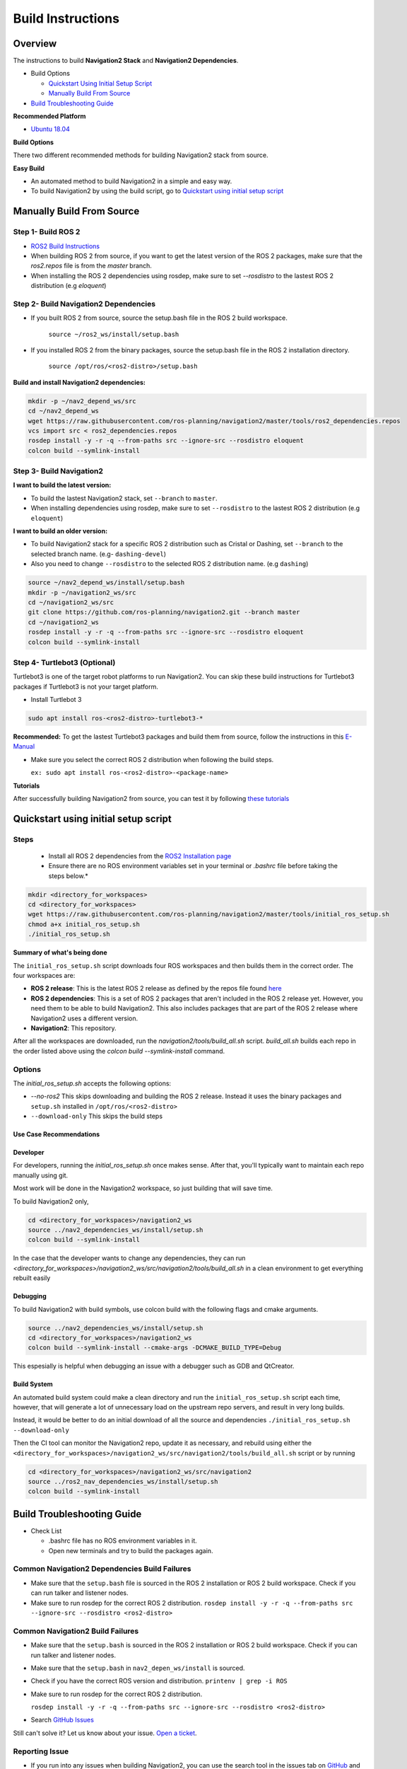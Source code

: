 Build Instructions
##################

Overview
********

The instructions to build **Navigation2 Stack** and **Navigation2 Dependencies**.

- Build Options
  
  - `Quickstart Using Initial Setup Script`_
  - `Manually Build From Source`_
  
- `Build Troubleshooting Guide`_

**Recommended Platform**

* `Ubuntu 18.04 <http://releases.ubuntu.com/18.04/ubuntu-18.04.3-desktop-amd64.iso>`_

**Build Options**

There two different recommended methods for building Navigation2 stack from source.

**Easy Build**

* An automated method to build Navigation2 in a simple and easy way.
* To build Navigation2 by using the build script, go to `Quickstart using initial setup script`_

Manually Build From Source
**************************

Step 1- Build ROS 2
===================

* `ROS2 Build Instructions <https://index.ros.org/doc/ros2/Installation>`_
* When building ROS 2 from source, if you want to get the latest version of the ROS 2 packages, make sure that the `ros2.repos` file is from the `master` branch.
* When installing the ROS 2 dependencies using rosdep, make sure to set `--rosdistro` to the lastest ROS 2 distribution (e.g `eloquent`)

Step 2- Build Navigation2 Dependencies
======================================

- If you built ROS 2 from source, source the setup.bash file in the ROS 2 build workspace.
  
    ``source ~/ros2_ws/install/setup.bash``

- If you installed ROS 2 from the binary packages, source the setup.bash file in the ROS 2 installation directory.
    
    ``source /opt/ros/<ros2-distro>/setup.bash``

**Build and install Navigation2 dependencies:**

.. code:: bash

  mkdir -p ~/nav2_depend_ws/src
  cd ~/nav2_depend_ws
  wget https://raw.githubusercontent.com/ros-planning/navigation2/master/tools/ros2_dependencies.repos
  vcs import src < ros2_dependencies.repos
  rosdep install -y -r -q --from-paths src --ignore-src --rosdistro eloquent
  colcon build --symlink-install


Step 3- Build Navigation2
=========================

**I want to build the latest version:**

- To build the lastest Navigation2 stack, set ``--branch`` to ``master``.
- When installing dependencies using rosdep, make sure to set ``--rosdistro`` to the lastest ROS 2 distribution (e.g ``eloquent``)

**I want to build an older version:**

- To build Navigation2 stack for a specific ROS 2 distribution such as Cristal or Dashing, set ``--branch`` to the selected branch name. (e.g- ``dashing-devel``) 
- Also you need to change ``--rosdistro`` to the selected ROS 2 distribution name. (e.g ``dashing``)

.. code:: bash

  source ~/nav2_depend_ws/install/setup.bash
  mkdir -p ~/navigation2_ws/src
  cd ~/navigation2_ws/src
  git clone https://github.com/ros-planning/navigation2.git --branch master
  cd ~/navigation2_ws
  rosdep install -y -r -q --from-paths src --ignore-src --rosdistro eloquent
  colcon build --symlink-install

Step 4- Turtlebot3 (Optional)
=============================

Turtlebot3 is one of the target robot platforms to run Navigation2. You can skip these build instructions for Turtlebot3 packages if Turtlebot3 is not your target platform.

- Install Turtlebot 3

.. code:: bash

  sudo apt install ros-<ros2-distro>-turtlebot3-*

**Recommended:** To get the lastest Turtlebot3 packages and build them from source, follow the instructions in this `E-Manual <http://emanual.robotis.com/docs/en/platform/turtlebot3/ros2_setup>`_

* Make sure you select the correct ROS 2 distribution when following the build steps.

  ``ex: sudo apt install ros-<ros2-distro>-<package-name>``

**Tutorials**

After successfully building Navigation2 from source, you can test it by following `these tutorials <https://github.com/ros-planning/navigation2/tree/master/doc/tutorials>`_

Quickstart using initial setup script
*************************************

Steps
=====

  - Install all ROS 2 dependencies from the `ROS2 Installation page <https://index.ros.org/doc/ros2/Installation/Dashing/Linux-Development-Setup>`_

  - Ensure there are no ROS environment variables set in your terminal or `.bashrc` file before taking the steps below.*


.. code:: bash

  mkdir <directory_for_workspaces>
  cd <directory_for_workspaces>
  wget https://raw.githubusercontent.com/ros-planning/navigation2/master/tools/initial_ros_setup.sh
  chmod a+x initial_ros_setup.sh
  ./initial_ros_setup.sh


**Summary of what's being done**

The ``initial_ros_setup.sh`` script downloads four ROS workspaces and then builds them in the correct order. The four workspaces are:

- **ROS 2 release**: This is the latest ROS 2 release as defined by the repos file found `here <https://github.com/ros2/ros2>`_
- **ROS 2 dependencies**: This is a set of ROS 2 packages that aren't included in the ROS 2 release yet. However, you need them to be able to build Navigation2. This also includes packages that are part of the ROS 2 release where Navigation2 uses a different version.
- **Navigation2**: This repository.

After all the workspaces are downloaded, run the `navigation2/tools/build_all.sh` script. `build_all.sh` builds each repo in the order listed above using the `colcon build --symlink-install` command.

Options
=======

The `initial_ros_setup.sh` accepts the following options:

- `--no-ros2` This skips downloading and building the ROS 2 release. Instead it uses the binary packages and ``setup.sh`` installed in ``/opt/ros/<ros2-distro>``
- ``--download-only`` This skips the build steps

Use Case Recommendations
------------------------

Developer
---------

For developers, running the `initial_ros_setup.sh` once makes sense. After that, you'll typically want to maintain each repo manually using git.

Most work will be done in the Navigation2 workspace, so just building that will save time.

To build Navigation2 only,

.. code:: bash

  cd <directory_for_workspaces>/navigation2_ws
  source ../nav2_dependencies_ws/install/setup.sh
  colcon build --symlink-install


In the case that the developer wants to change any dependencies, they can run
`<directory_for_workspaces>/navigation2_ws/src/navigation2/tools/build_all.sh` in a clean environment to get everything rebuilt easily

Debugging
---------

To build Navigation2 with build symbols, use colcon build with the following flags and cmake arguments.

.. code:: bash

  source ../nav2_dependencies_ws/install/setup.sh
  cd <directory_for_workspaces>/navigation2_ws
  colcon build --symlink-install --cmake-args -DCMAKE_BUILD_TYPE=Debug


This espesially is helpful when debugging an issue with a debugger such as GDB and QtCreator.

Build System
------------

An automated build system could make a clean directory and run the ``initial_ros_setup.sh`` script each time, however, that will generate a lot of unnecessary load on the upstream repo servers, and result in very long builds.

Instead, it would be better to do an initial download of all the source and dependencies
``./initial_ros_setup.sh --download-only``

Then the CI tool can monitor the Navigation2 repo, update it as necessary, and rebuild using either the ``<directory_for_workspaces>/navigation2_ws/src/navigation2/tools/build_all.sh`` script or by running

.. code:: bash

  cd <directory_for_workspaces>/navigation2_ws/src/navigation2
  source ../ros2_nav_dependencies_ws/install/setup.sh
  colcon build --symlink-install

Build Troubleshooting Guide
***************************

- Check List

  - .bashrc file has no ROS environment variables in it.
  - Open new terminals and try to build the packages again.


Common Navigation2 Dependencies Build Failures
==============================================

* Make sure that the ``setup.bash`` file is sourced in the ROS 2 installation or ROS 2 build workspace. Check if you can run talker and listener nodes.
  
* Make sure to run rosdep for the correct ROS 2 distribution. 
  ``rosdep install -y -r -q --from-paths src --ignore-src --rosdistro <ros2-distro>``

Common Navigation2 Build Failures
=================================

* Make sure that the ``setup.bash`` is sourced in the ROS 2 installation or ROS 2 build workspace. Check if you can run talker and listener nodes.

* Make sure that the ``setup.bash`` in ``nav2_depen_ws/install`` is sourced.

* Check if you have the correct ROS version and distribution. ``printenv | grep -i ROS``

* Make sure to run rosdep for the correct ROS 2 distribution.

  ``rosdep install -y -r -q --from-paths src --ignore-src --rosdistro <ros2-distro>``

* Search `GitHub Issues <https://github.com/ros-planning/navigation2/issues>`_

Still can't solve it? Let us know about your issue. `Open a ticket <https://github.com/ros-planning/navigation2/issues/new>`_.

Reporting Issue
===============

- If you run into any issues when building Navigation2, you can use the search tool in the issues tab on `GitHub <https://github.com/ros-planning/navigation2/issues>`_ and always feel free to `open a ticket <https://github.com/ros-planning/navigation2/issues/new>`_.
- Check the `Build Troubleshooting Guide`_

